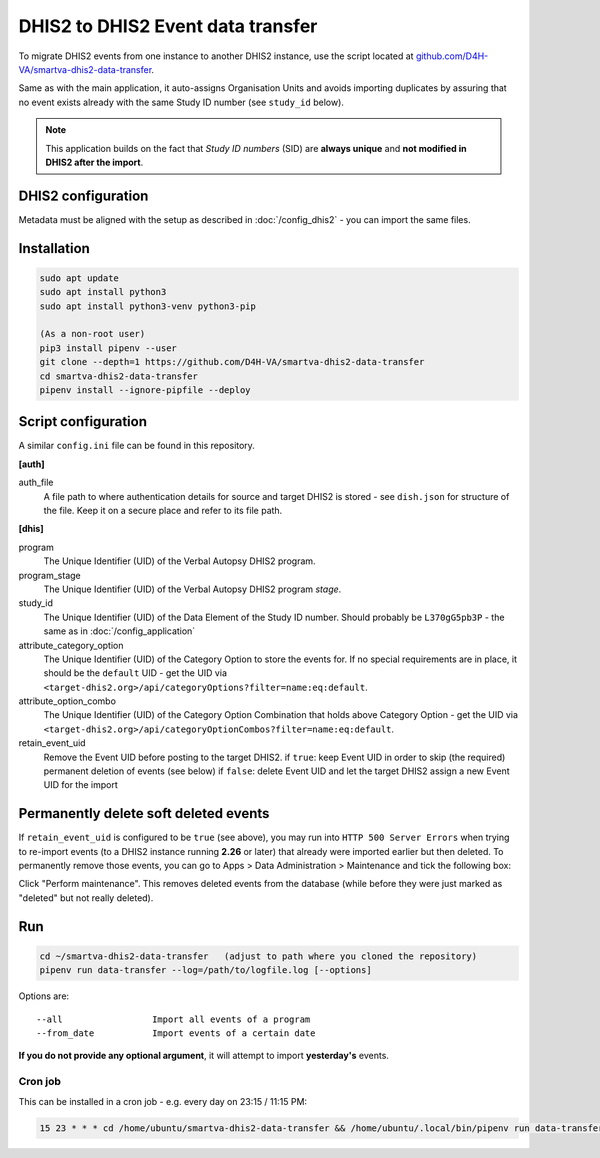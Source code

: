 DHIS2 to DHIS2 Event data transfer
===================================

To migrate DHIS2 events from one instance to another DHIS2 instance, use the script located at
`github.com/D4H-VA/smartva-dhis2-data-transfer <https://github.com/D4H-VA/smartva-dhis2-data-transfer>`_.

Same as with the main application, it auto-assigns Organisation Units and avoids importing duplicates
by assuring that no event exists already with the same Study ID number (see ``study_id`` below).

.. note:: This application builds on the fact that *Study ID numbers* (SID) are **always unique** and **not modified
 in DHIS2 after the import**.

DHIS2 configuration
--------------------

Metadata must be aligned with the setup as described in :doc:`/config_dhis2` - you can import the same files.

Installation
-------------

.. code:: bash

    sudo apt update
    sudo apt install python3
    sudo apt install python3-venv python3-pip

    (As a non-root user)
    pip3 install pipenv --user
    git clone --depth=1 https://github.com/D4H-VA/smartva-dhis2-data-transfer
    cd smartva-dhis2-data-transfer
    pipenv install --ignore-pipfile --deploy

Script configuration
----------------------

A similar ``config.ini`` file can be found in this repository.

**[auth]**

auth_file
    A file path to where authentication details for source and target DHIS2 is stored -
    see ``dish.json`` for structure of the file.
    Keep it on a secure place and refer to its file path.

**[dhis]**

program
    The Unique Identifier (UID) of the Verbal Autopsy DHIS2 program.

program_stage
    The Unique Identifier (UID) of the Verbal Autopsy DHIS2 program *stage*.

study_id
    The Unique Identifier (UID) of the Data Element of the Study ID number.
    Should probably be ``L370gG5pb3P`` - the same as in :doc:`/config_application`

attribute_category_option
    The Unique Identifier (UID) of the Category Option to store the events for.
    If no special requirements are in place, it should be the ``default`` UID -
    get the UID via ``<target-dhis2.org>/api/categoryOptions?filter=name:eq:default``.

attribute_option_combo
    The Unique Identifier (UID) of the Category Option Combination that holds above Category Option -
    get the UID via ``<target-dhis2.org>/api/categoryOptionCombos?filter=name:eq:default``.

retain_event_uid
    Remove the Event UID before posting to the target DHIS2.
    if ``true``: keep Event UID in order to skip (the required) permanent deletion of events (see below)
    if ``false``: delete Event UID and let the target DHIS2 assign a new Event UID for the import


Permanently delete soft deleted events
---------------------------------------

If ``retain_event_uid`` is configured to be ``true`` (see above), you may run into ``HTTP 500 Server Errors``
when trying to re-import events (to a DHIS2 instance running **2.26** or later)
that already were imported earlier but then deleted. To permanently remove those events,
you can go to Apps > Data Administration > Maintenance and tick the following box:

.. image:: _static/permanently_delete_soft_deleted_events.png

Click "Perform maintenance".
This removes deleted events from the database (while before they were just marked as "deleted" but not really deleted).


Run
----

.. code:: bash

    cd ~/smartva-dhis2-data-transfer   (adjust to path where you cloned the repository)
    pipenv run data-transfer --log=/path/to/logfile.log [--options]

Options are:

::

  --all                 Import all events of a program
  --from_date           Import events of a certain date



**If you do not provide any optional argument**, it will attempt to import **yesterday's** events.

Cron job
^^^^^^^^^

This can be installed in a cron job - e.g. every day on 23:15 / 11:15 PM:

.. code:: bash

  15 23 * * * cd /home/ubuntu/smartva-dhis2-data-transfer && /home/ubuntu/.local/bin/pipenv run data-transfer --log=/var/log/verbal_autopsies_import.log




